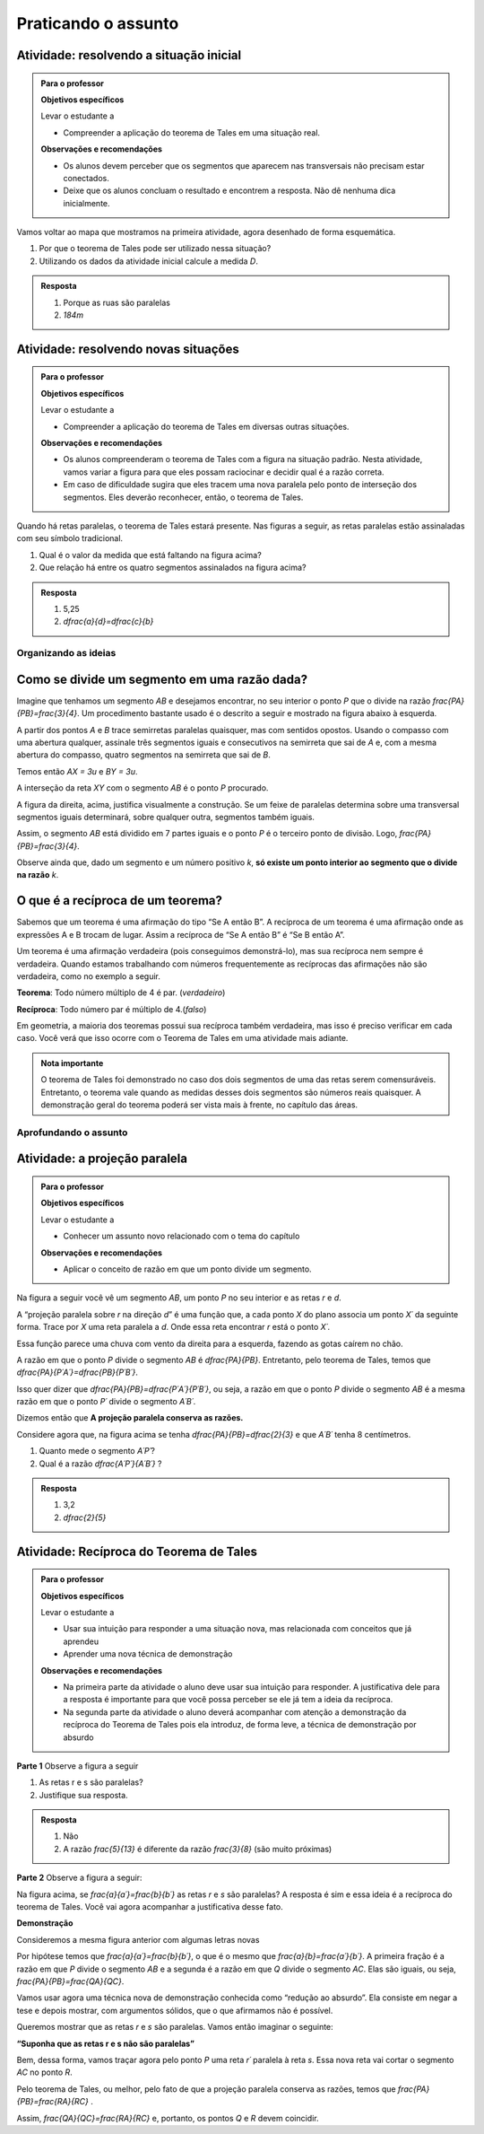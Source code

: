 
.. _sec-praticando:

********************
Praticando o assunto
********************


.. _ativ-problema-inicial:

Atividade: resolvendo a situação inicial
----------------------------------------

.. admonition:: Para o professor

   **Objetivos específicos**
   
   Levar o estudante a 
   
   * Compreender a aplicação do teorema de Tales em uma situação real.
   
   **Observações e recomendações**
   
   * Os alunos devem perceber que os segmentos que aparecem nas transversais não precisam estar conectados.
   * Deixe que os alunos concluam o resultado e encontrem a resposta. Não dê nenhuma dica inicialmente.
    
Vamos voltar ao mapa que mostramos na primeira atividade, agora desenhado de forma esquemática.


.. tikz:: 

   \draw [line width=0.8pt] (0.,5.)-- (7.2,1.44);
   \draw [line width=0.8pt] (0.,5.)-- (0.,-2.86);
   \draw [line width=2.8pt,color=red] (7.2,1.44)-- (5.629240434037691,-1.60334665905197);
   \draw [line width=0.8pt] (5.629240434037691,-1.60334665905197)-- (4.7328383780696734,-3.3401256424900057);
   \draw [line width=2.8pt,color=blue] (4.7328383780696734,-3.3401256424900057)-- (3.968018275271273,-4.821964591661907);
   \draw [line width=0.8pt] (0.,3.22)-- (6.468075385494003,0.02189605939463218);
   \draw [line width=0.8pt] (0.,1.18)-- (5.629240434037691,-1.60334665905197);
   \draw [line width=0.8pt] (0.,2.86)-- (6.320045688178182,-0.2649114791547684);
   \draw [line width=0.8pt] (0.,-1.)-- (4.7328383780696734,-3.3401256424900057);
   \draw [line width=0.8pt] (0.,-2.86)-- (3.968018275271273,-4.821964591661907);
   \draw [line width=2.8pt,color=red] (0.,5.)-- (0.,1.18);
   \draw [line width=2.8pt,color=blue] (0.,-1.)-- (0.,-2.86);
   \draw [color=blue](4.4,-4.0) node[anchor=north west] {$A$};
   \draw [color=blue](-0.6170786902907064,-1.7707838711724064) node[anchor=north west] {$B$};
   \draw [color=red](6.5,-0.3084989813871627) node[anchor=north west] {$C$};
   \draw [color=red](-0.6767637878329612,3.3322919686903827) node[anchor=north west] {$D$};
   \draw [fill=red] (0.,5.) circle (2.5pt);
   \draw [fill=red] (0.,1.18) circle (2.5pt);
   \draw [fill=blue] (0.,-1.) circle (2.5pt);
   \draw [fill=blue] (0.,-2.86) circle (2.5pt);
   \draw [fill=red] (7.2,1.44) circle (2.5pt);
   \draw [fill=red] (5.629240434037691,-1.60334665905197) circle (2.5pt);
   \draw [fill=blue] (4.7328383780696734,-3.3401256424900057) circle (2.5pt);
   \draw [fill=blue] (3.968018275271273,-4.821964591661907) circle (2.5pt);
   
#. Por que o teorema de Tales pode ser utilizado nessa situação?
#. Utilizando os dados da atividade inicial calcule a medida `D`.


.. admonition:: Resposta 

   #. Porque as ruas são paralelas
   #. `184m`
   

.. _ativ-novas-situacoes:

Atividade: resolvendo novas situações
------------------------------

.. admonition:: Para o professor

   **Objetivos específicos**
   
   Levar o estudante a 
   
   * Compreender a aplicação do teorema de Tales em diversas outras situações.
   
   **Observações e recomendações**
   
   * 	Os alunos compreenderam o teorema de Tales com a figura na situação padrão. Nesta atividade, vamos variar a figura para que eles possam raciocinar e decidir qual é a razão correta.
   * Em caso de dificuldade sugira que eles tracem uma nova paralela pelo ponto de interseção dos segmentos. Eles deverão reconhecer, então, o teorema de Tales.

Quando há retas paralelas, o teorema de Tales estará presente. Nas figuras a seguir, as retas paralelas estão assinaladas com seu símbolo tradicional.


.. tikz:: 

   \draw [line width=0.8pt] (-2.04,0.56)-- (3.44,3.96);
   \draw [line width=0.8pt] (-2.04,0.56)-- (-1.9,3.68);
   \draw [line width=0.8pt] (-1.9,3.68)-- (2.1553812418250367,3.1629737631761174);
   \draw [line width=0.8pt] (-1.9789362312897274,1.9208497026860774)-- (1.9886091282959177,4.382465436735565);
   \draw [line width=0.8pt] (0.3865465119480187,3.3884849813372337)-- (1.9886091282959177,4.382465436735565);
   \draw [line width=0.8pt] (1.1103882995267922,3.9434991515970954) -- (1.2052858218334364,3.7905466744675635);
   \draw [line width=0.8pt] (1.1698698184104994,3.980403743605235) -- (1.2647673407171436,3.8274512664757028);
   \draw [line width=0.8pt] (2.1553812418250367,3.1629737631761174)-- (3.44,3.96);
   \draw [line width=0.8pt] (2.7205011003173425,3.6195108241487546) -- (2.8153986226239867,3.4665583470192227);
   \draw [line width=0.8pt] (2.7799826192010486,3.6564154161568942) -- (2.8748801415076928,3.5034629390273624);
   \draw (-2.4,2.88) node[anchor=north west] {6};
   \draw (-2.8,1.34) node[anchor=north west] {4,2};
   \draw (-0.74,4.1) node[anchor=north west] {7,5};
   \draw (1.42,3.8) node[anchor=north west] {$ x $};
   \draw [fill=black] (-2.04,0.56) circle (1.0pt);
   \draw [fill=black] (-1.9,3.68) circle (1.0pt);
   \draw [fill=black] (2.1553812418250367,3.1629737631761174) circle (1.0pt);
   \draw [fill=black] (-1.9789362312897274,1.9208497026860774) circle (1.0pt);
   \draw [fill=black] (0.3865465119480187,3.3884849813372337) circle (1.0pt);
   
#. Qual é o valor da medida que está faltando na figura acima?
   
   .. tikz:: 

      \draw [line width=0.8pt] (-2.8,1.)-- (1.0687644969670296,5.635260395386114);
      \draw [line width=0.8pt] (-2.394800264009806,3.4591432253197976)-- (0.16,0.12);
      \draw [line width=0.8pt] (-2.394800264009806,3.4591432253197976)-- (-2.22,4.52);
      \draw [line width=0.8pt] (-2.418451428579632,3.9661819892341916) -- (-2.2097237468538884,3.9317893598589273);
      \draw [line width=0.8pt] (-2.405076517155918,4.04735386546087) -- (-2.1963488354301743,4.012961236085605);
      \draw [line width=0.8pt] (1.0687644969670296,5.635260395386114)-- (1.2676091397680478,6.8420416758336735);
      \draw [line width=0.8pt] (1.0571355217928105,6.215261412184186) -- (1.265863203518554,6.180868782808922);
      \draw [line width=0.8pt] (1.070510433216524,6.2964332884108645) -- (1.2792381149422676,6.2620406590356);
      \draw [line width=0.8pt] (-2.8,1.)-- (-2.394800264009806,3.4591432253197976);
      \draw [line width=0.8pt] (0.16,0.12)-- (1.0687644969670296,5.635260395386114);
      \draw (-2,3.2) node[anchor=north west] {$ a $};
      \draw (-0.9,4.5) node[anchor=north west] {$ b $};
      \draw (-1.1,1.4) node[anchor=north west] {$ c $};
      \draw (-2.1,2.0) node[anchor=north west] {$ d $};
      \draw [fill=black] (-2.8,1.) circle (1.0pt);
      \draw [fill=black] (0.16,0.12) circle (1.0pt);
      \draw [fill=black] (1.0687644969670296,5.635260395386114) circle (1.0pt);
      \draw [fill=black] (-2.394800264009806,3.4591432253197976) circle (1.0pt);
      \draw [fill=black] (-1.6069520360906888,2.4294196457913784) circle (1.0pt);
      
#. Que relação há entre os quatro segmentos assinalados na figura acima?


.. admonition:: Resposta 

   #. 5,25
   #. `\dfrac{a}{d}=\dfrac{c}{b}`


.. _sec-organizando3:

Organizando as ideias
=====


.. _sub-divisao-de-segmentos:

Como se divide um segmento em uma razão dada?
---------

Imagine que tenhamos um segmento `AB` e desejamos encontrar, no seu interior o ponto `P` que o divide na razão `\frac{PA}{PB}=\frac{3}{4}`. Um procedimento bastante usado é o descrito a seguir e mostrado na figura abaixo à esquerda.

A partir dos pontos `A` e `B` trace semirretas paralelas quaisquer, mas com sentidos opostos.
Usando o compasso com uma abertura qualquer, assinale três segmentos iguais e consecutivos na semirreta que sai de `A` e, com a mesma abertura do compasso, quatro segmentos na semirreta que sai de `B`.

Temos então `AX = 3u` e `BY = 3u`.

A interseção da reta `XY` com o segmento `AB` é o ponto `P` procurado.


.. tikz:: 

   \draw [line width=0.8pt] (-3.,0.)-- (-1.62,2.92);
   \draw [line width=0.8pt] (-3.,0.)-- (1.,0.);
   \draw [line width=0.8pt] (3.,0.)-- (7.,0.);
   \draw [line width=0.8pt] (1.,0.)-- (-0.502351497488208,-3.178888675844614);
   \draw [line width=0.8pt] (-2.1744449131418495,1.746826705525942)-- (-0.10074011581086806,-2.3291022740345904);
   \draw [line width=0.8pt] (3.8255550868581505,1.7468267055259423)-- (5.899259884189131,-2.3291022740345904);
   \draw [line width=0.8pt] (3.,0.)-- (4.228558269739617,2.59955807799977);
   \draw [line width=0.8pt] (7.,0.)-- (4.767191011235955,-4.724494382022471);
   \draw [line width=0.8pt,dash pattern=on 1pt off 1pt] (2.7729644593415306,0.4462451650548752)-- (5.372740816526203,-4.663693244820947);
   \draw [line width=0.8pt,dash pattern=on 1pt off 1pt] (3.0256681798973055,1.072708419540557)-- (5.649835588579647,-4.085171333659179);
   \draw [line width=0.8pt,dash pattern=on 1pt off 1pt] (3.2905674262019144,1.6752010023642823)-- (5.959404510836151,-3.570478338777889);
   \draw [line width=0.8pt,dash pattern=on 1pt off 1pt] (3.5514960008445655,2.2854980594391745)-- (6.1918296069376995,-2.904156839673689);
   \draw [line width=0.8pt,dash pattern=on 1pt off 1pt] (4.187082831957212,2.159393075614541)-- (6.562234402556889,-2.509038578647954);
   \draw [line width=0.8pt,dash pattern=on 1pt off 1pt] (4.762684778290206,2.1511901820602617)-- (6.823021221818061,-1.8984628971188342);
   \draw [line width=0.8pt,dash pattern=on 1pt off 1pt] (5.34265446345135,2.1344023668297014)-- (7.096003566828064,-1.3118578872516715);
   \draw [line width=0.8pt,dash pattern=on 1pt off 1pt] (5.937130743373617,2.0891014044734284)-- (7.329336201567188,-0.6473201825610867);
   \draw (-3.44364,0.06722) node[anchor=north west] {A};
   \draw (2.5991,0.01398) node[anchor=north west] {A};
   \draw (1.21486,0.20032) node[anchor=north west] {B};
   \draw (7.2576,0.06722) node[anchor=north west] {B};
   \draw (-2.48532,2.32992) node[anchor=north west] {X};
   \draw (3.29122,1.66442) node[anchor=north west] {X};
   \draw (0.04358,-2.59478) node[anchor=north west] {Y};
   \draw (6.00646,-2.38182) node[anchor=north west] {Y};
   \draw (-3.2573,0.62624) node[anchor=north west] {u};
   \draw (0.97528,-0.33208) node[anchor=north west] {u};
   \draw [color=red](-1.527,-0.2256) node[anchor=north west] {P};
   \draw [color=red](4.51574,-0.2256) node[anchor=north west] {P};
   \draw [fill=black] (-3.,0.) circle (1.0pt);
   \draw [fill=black] (1.,0.) circle (1.0pt);
   \draw [fill=black] (3.,0.) circle (1.0pt);
   \draw [fill=black] (7.,0.) circle (1.0pt);
   \draw [fill=black] (-2.724814971047283,0.5822755685086475) circle (1.0pt);
   \draw [fill=black] (-2.449629942094566,1.1645511370172947) circle (1.0pt);
   \draw [fill=black] (-3.,0.) circle (1.0pt);
   \draw [fill=black] (-2.1744449131418495,1.746826705525942) circle (1.0pt);
   \draw [fill=black] (0.724814971047283,-0.5822755685086476) circle (1.0pt);
   \draw [fill=black] (0.44962994209456597,-1.1645511370172952) circle (1.0pt);
   \draw [fill=black] (0.17444491314184896,-1.7468267055259428) circle (1.0pt);
   \draw [fill=black] (-0.10074011581086806,-2.3291022740345904) circle (1.0pt);
   \draw [fill=black] (3.2751850289527167,0.5822755685086475) circle (1.0pt);
   \draw [fill=black] (3.550370057905434,1.1645511370172947) circle (1.0pt);
   \draw [fill=black] (3.8255550868581505,1.7468267055259423) circle (1.0pt);
   \draw [fill=black] (6.724814971047282,-0.5822755685086476) circle (1.0pt);
   \draw [fill=black] (6.449629942094566,-1.1645511370172952) circle (1.0pt);
   \draw [fill=black] (6.174444913141849,-1.7468267055259428) circle (1.0pt);
   \draw [fill=black] (5.899259884189131,-2.3291022740345904) circle (1.0pt);
   \draw [fill=black] (5.6240748552364135,-2.9113778425432377) circle (1.0pt);
   \draw [fill=black] (5.348889826283696,-3.493653411051885) circle (1.0pt);
   \draw [fill=black] (5.073704797330978,-4.0759289795605325) circle (1.0pt);
   \draw [fill=black] (3.5714285714285707,0.) circle (1.0pt);
   \draw [fill=black] (4.142857142857142,0.) circle (1.0pt);
   \draw [fill=red] (4.7142857142857135,0.) circle (1.5pt);
   \draw [fill=black] (5.285714285714286,0.) circle (1.0pt);
   \draw [fill=black] (5.857142857142857,0.) circle (1.0pt);
   \draw [fill=black] (6.428571428571428,0.) circle (1.0pt);
   \draw [fill=red] (-1.2857142857142863,0.) circle (1.5pt);

A figura da direita, acima, justifica visualmente a construção. Se um feixe de paralelas determina sobre uma transversal segmentos iguais determinará, sobre qualquer outra, segmentos também iguais.

Assim, o segmento `AB` está dividido em 7 partes iguais e o ponto `P` é o terceiro ponto de divisão. Logo, `\frac{PA}{PB}=\frac{3}{4}`.

Observe ainda que, dado um segmento e um número positivo `k`, **só existe um ponto interior ao segmento que o divide na razão** `k`.


.. _sub-reciproca-teorema:

O que é a recíproca de um teorema?
---------

Sabemos que um teorema é uma afirmação do tipo “Se A então B”. A recíproca de um teorema é uma afirmação onde as expressões A e B trocam de lugar. Assim a recíproca de “Se A então B” é “Se B então A”.

Um teorema é uma afirmação verdadeira (pois conseguimos demonstrá-lo), mas sua recíproca nem sempre é verdadeira. Quando estamos trabalhando com números frequentemente as recíprocas das afirmações não são verdadeira, como no exemplo a seguir.

**Teorema**: Todo número múltiplo de 4 é par. (*verdadeiro*)

**Recíproca**: Todo número par é múltiplo de 4.(*falso*)

Em geometria, a maioria dos teoremas possui sua recíproca também verdadeira, mas isso é preciso verificar em cada caso. Você verá que isso ocorre com o Teorema de Tales em uma atividade mais adiante.


.. admonition:: Nota importante
   
   O teorema de Tales foi demonstrado no caso dos dois segmentos de uma das retas serem comensuráveis. Entretanto, o teorema vale quando as medidas desses dois segmentos são números reais quaisquer. A demonstração geral do teorema poderá ser vista mais à frente, no capítulo das áreas.


.. _sec-aprofundamentos:

Aprofundando o assunto 
=====


.. _ativ-projecao-paralela:

Atividade: a projeção paralela
------------------------------

.. admonition:: Para o professor

   **Objetivos específicos**
   
   Levar o estudante a 
   
   * Conhecer um assunto novo relacionado com o tema do capítulo
   
   **Observações e recomendações**
   
   * 	Aplicar o conceito de razão em que um ponto divide um segmento.
   
Na figura a seguir você vê um segmento `AB`, um ponto `P` no seu interior e as retas `r` e `d`.


.. tikz:: 

   \draw [line width=0.8pt] (-3.189538526130667,0.)-- (2.8609534583473004,0.);
   \draw [line width=0.8pt] (-1.9,4.88)-- (-3.1,1.38);
   \draw [line width=1.6pt,color=blue] (-0.9,3.22)-- (2.18,4.88);
   \draw [line width=1.6pt,color=green] (-2.004,0.)-- (0.5068571428571428,0.);
   \draw [line width=0.8pt,dash pattern=on 3pt off 3pt] (-0.9,3.22)-- (-2.004,0.);
   \draw [line width=0.8pt,dash pattern=on 3pt off 3pt] (0.027994075551628028,3.7201526511089944)-- (-1.2474868334000275,0.);
   \draw [line width=0.8pt,dash pattern=on 3pt off 3pt] (2.18,4.88)-- (0.5068571428571428,0.);
   \draw (-1.2025327921153781,3.9) node[anchor=north west] {A};
   \draw (-0.1503833145561734,4.4) node[anchor=north west] {P};
   \draw (2.0618284074913853,5.434423837176202) node[anchor=north west] {B};
   \draw (-2.28166046140687,-0.23099642660413633) node[anchor=north west] {A'};
   \draw (-1.3374237507768147,-0.23099642660413633) node[anchor=north west] {P'};
   \draw (0.41615871182185993,-0.204018234871849) node[anchor=north west] {B'};
   \draw (2.655348625601706,0.4434583667030467) node[anchor=north west] {r};
   \draw (-2.4974859952651687,4.679034468672157) node[anchor=north west] {d};
   \draw [fill=black] (-0.9,3.22) circle (1.0pt);
   \draw [fill=black] (2.18,4.88) circle (1.0pt);
   \draw [fill=black] (0.027994075551628028,3.7201526511089944) circle (1.0pt);
   \draw [fill=black] (-2.004,0.) circle (1.0pt);
   \draw [fill=black] (-1.2474868334000275,0.) circle (1.0pt);
   \draw [fill=black] (0.5068571428571428,0.) circle (1.0pt);

A “projeção paralela sobre `r` na direção `d`” é uma função que, a cada ponto `X` do plano associa um ponto `X´` da seguinte forma. Trace por `X` uma reta paralela a `d`. Onde essa reta encontrar `r` está o ponto `X´`.

Essa função parece uma chuva com vento da direita para a esquerda, fazendo as gotas caírem no chão.

A razão em que o ponto `P` divide o segmento `AB` é `\dfrac{PA}{PB}`. Entretanto, pelo teorema de Tales, temos que  `\dfrac{PA}{P´A´}=\dfrac{PB}{P´B´}`.

Isso quer dizer que  `\dfrac{PA}{PB}=\dfrac{P´A´}{P´B´}`, ou seja, a razão em que o ponto `P` divide o segmento `AB` é a mesma razão em que o ponto `P´` divide o segmento `A´B´`.

Dizemos então que **A projeção paralela conserva as razões.**

Considere agora que, na figura acima se tenha `\dfrac{PA}{PB}=\dfrac{2}{3}` e que `A´B´` tenha 8 centímetros. 

#. Quanto mede o segmento `A´P´`?
#. Qual é a razão `\dfrac{A´P´}{A´B´}` ?


.. admonition:: Resposta 

   #. 3,2
   #. `\dfrac{2}{5}`
   


.. _ativ-reciproca-tales:

Atividade: Recíproca do Teorema de Tales
------------------------------

.. admonition:: Para o professor

   **Objetivos específicos**
   
   Levar o estudante a 
   
   * Usar sua intuição para responder a uma situação nova, mas relacionada com conceitos que já aprendeu
   * Aprender uma nova técnica de demonstração
   
   **Observações e recomendações**
   
   * Na primeira parte da atividade o aluno deve usar sua intuição para responder. A justificativa dele para a resposta é importante para que você possa perceber se ele já tem a ideia da recíproca.
   * Na segunda parte da atividade o aluno deverá acompanhar com atenção a demonstração da recíproca do Teorema de Tales pois ela introduz, de forma leve, a técnica de demonstração por absurdo
   

**Parte 1** Observe a figura a seguir


.. tikz:: 

   \draw [line width=0.8pt] (-1.,0.)-- (6.307729090909094,0.);
   \draw [line width=0.8pt] (0.3818181818181818,2.98)-- (-0.014751470794228672,0.);
   \draw [line width=0.8pt] (0.3818181818181818,2.98)-- (5.587090166690014,0.);
   \draw [line width=0.8pt] (-0.8,1.0163636363636355)-- (4.976729090909093,1.006014545454545);
   \draw (-0.24079090909090867,2.0974345454545427) node[anchor=north west] {5};
   \draw (-0.4271309090909089,0.6599545454545442) node[anchor=north west] {3};
   \draw (2.2082490909090944,2.3636345454545427) node[anchor=north west] {13};
   \draw (5.083209090909098,0.7131945454545442) node[anchor=north west] {8};
   \draw (4.870249090909097,1.5384145454545435) node[anchor=north west] {r};
   \draw (6.148009090909099,0.47361454545454446) node[anchor=north west] {s};
   \draw [fill=black] (-0.014751470794228672,0.) circle (1.0pt);
   \draw [fill=black] (5.587090166690014,0.) circle (1.0pt);
   \draw [fill=black] (0.3818181818181818,2.98) circle (1.0pt);
   \draw [fill=black] (0.12028381420322001,1.014714935047463) circle (1.0pt);
   \draw [fill=black] (3.8262485808239415,1.0080756473689043) circle (1.0pt);
   
#. As retas r e s são paralelas?
#. Justifique sua resposta.


.. admonition:: Resposta 

   #. Não
   #. A razão `\frac{5}{13}` é diferente da razão `\frac{3}{8}` (são muito próximas)
   

**Parte 2** Observe a figura a seguir:


.. tikz:: 

   \draw [line width=0.8pt] (-1.,0.)-- (6.307729090909094,0.);
   \draw [line width=0.8pt] (0.3818181818181818,2.98)-- (-0.014751470794228672,0.);
   \draw [line width=0.8pt] (0.3818181818181818,2.98)-- (5.587090166690014,0.);
   \draw [line width=0.8pt] (-0.8,1.0163636363636355)-- (4.976729090909093,1.006014545454545);
   \draw (4.870249090909097,1.538414545454544) node[anchor=north west] {r};
   \draw (6.148009090909099,0.4736145454545451) node[anchor=north west] {s};
   \draw (-0.29403090909090873,2.3) node[anchor=north west] {$ a $};
   \draw (-0.40051090909090886,.9) node[anchor=north west] {$ b $};
   \draw (2.554309090909095,2.5) node[anchor=north west] {$ a' $};
   \draw (5.0,1.1) node[anchor=north west] {$ b' $};
   \draw [fill=black] (-0.014751470794228672,0.) circle (1.0pt);
   \draw [fill=black] (5.587090166690014,0.) circle (1.0pt);
   \draw [fill=black] (0.3818181818181818,2.98) circle (1.0pt);
   \draw [fill=black] (0.12028381420322001,1.014714935047463) circle (1.0pt);
   \draw [fill=black] (3.8262485808239415,1.0080756473689043) circle (1.0pt);

Na figura acima, se `\frac{a}{a´}=\frac{b}{b´}` as retas `r` e `s` são paralelas? A resposta é sim e essa ideia é a recíproca do teorema de Tales. Você vai agora acompanhar a justificativa desse fato.
 
**Demonstração**
 
Consideremos a mesma figura anterior com algumas letras novas
 
 
.. tikz:: 
   
   \draw [line width=0.8pt] (-1.,0.)-- (6.307729090909094,0.);
   \draw [line width=0.8pt] (0.5045690909090926,3.0823745454545417)-- (-0.014751470794228672,0.);
   \draw [line width=0.8pt] (0.5045690909090926,3.0823745454545417)-- (5.587090166690014,0.);
   \draw (4.116661090909101,1.929244545454541) node[anchor=north west] {r'};
   \draw (6.149461090909105,0.45304454545454115) node[anchor=north west] {s};
   \draw (-0.23933890909090766,2.6794445454545412) node[anchor=north west] {$ a $};
   \draw (-0.43293890909090804,0.9612445454545412) node[anchor=north west] {$ b $};
   \draw (0.36566109090909354,3.623244545454541) node[anchor=north west] {A};
   \draw (-0.3,1.7) node[anchor=north west] {P};
   \draw (-0.23933890909090766,-0.27295545454545883) node[anchor=north west] {B};
   \draw (5.471861090909104,-0.32135545454545883) node[anchor=north west] {C};
   \draw [line width=0.8pt,dash pattern=on 1pt off 1pt] (-0.48558165509078804,0.9544832953920732)-- (4.2819641805126425,1.4065858531455069);
   \draw [line width=0.8pt] (-0.5781389090909086,1.015353941507814)-- (4.963661090909102,1.015353941507814);
   \draw (3.4390610909091,1.929244545454541) node[anchor=north west] {R};
   \draw (3.7778610909091004,0.8402445454545412) node[anchor=north west] {Q};
   \draw (4.987861090909103,1.445244545454541) node[anchor=north west] {r};
   \draw [fill=black] (-0.014751470794228672,0.) circle (1.0pt);
   \draw [fill=black] (5.587090166690014,0.) circle (1.0pt);
   \draw [fill=black] (0.5045690909090926,3.0823745454545417) circle (1.0pt);
   \draw [fill=black] (0.15631605245958863,1.015353941507814) circle (1.0pt);
   \draw [fill=black] (3.404912635547542,1.3234157567409413) circle (1.0pt);
   \draw [fill=black] (3.9128751318232196,1.015353941507814) circle (1.0pt);
   

Por hipótese temos que `\frac{a}{a´}=\frac{b}{b´}`, o que é o mesmo que `\frac{a}{b}=\frac{a´}{b´}`. A primeira fração é a razão em que `P` divide o segmento `AB` e a segunda é a razão em que `Q` divide o segmento `AC`. Elas são iguais, ou seja, `\frac{PA}{PB}=\frac{QA}{QC}`.

Vamos usar agora uma técnica nova de demonstração conhecida como “redução ao absurdo”. Ela consiste em negar a tese e depois mostrar, com argumentos sólidos, que o que afirmamos não é possível.

Queremos mostrar que as retas `r` e `s` são paralelas. Vamos então imaginar o seguinte:

**“Suponha que as retas r e s não são paralelas”**

Bem, dessa forma, vamos traçar agora pelo ponto `P` uma reta `r´` paralela à reta `s`. Essa nova reta vai cortar o segmento `AC` no ponto `R`.

Pelo teorema de Tales, ou melhor, pelo fato de que a projeção paralela conserva as razões, temos que `\frac{PA}{PB}=\frac{RA}{RC}` .

Assim, `\frac{QA}{QC}=\frac{RA}{RC}` e, portanto, os pontos `Q` e `R` devem coincidir.

